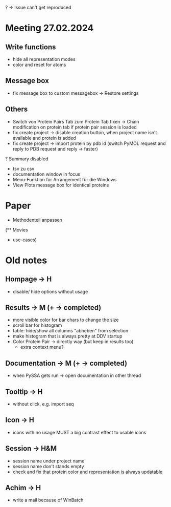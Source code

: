 # TITLE: Meeting Notes
# AUTHOR: HK & MU

? -> Issue can't get reproduced

* Meeting 27.02.2024
** Write functions
- hide all representation modes
- color and reset for atoms

** Message box
- fix message box to custom messagebox -> Restore settings

** Others
- Switch von Protein Pairs Tab zum Protein Tab fixen -> Chain modification on protein tab if protein pair session is loaded
- fix create project -> disable creation button, when project name isn't available and protein is added
- fix create project -> import protein by pdb id (switch PyMOL request and reply to PDB request and reply -> faster)
? Summary disabled
+ tsv zu csv
+ documentation window in focus
+ Menu-Funktion für Arrangement für die Windows
+ View Plots message box for identical proteins

* Paper
- Methodenteil anpassen

(** Movies
  - use-cases)


* Old notes
** Hompage -> H
  + disable/ hide options without usage

** Results -> M (+ -> completed)
  + more visible color for bar chars to change the size
  + scroll bar for histogram
  + table: hide/show all columns "abheben" from selection
  + make histogram that is always pretty at DDV startup
  + Color Protein Pair -> directly way (but keep in results too)
    + extra context menu?

** Documentation -> M (+ -> completed)
  + when PySSA gets run -> open documentation in other thread

** Tooltip -> H
  + without click, e.g. import seq

** Icon -> H
  + icons with no usage MUST a big contrast effect to usable icons

** Session -> H&M
  + session name under project name
  + session name don't stands empty
  + check and fix that protein color and representation is always updatable

** Achim -> H
  + write a mail because of WinBatch
